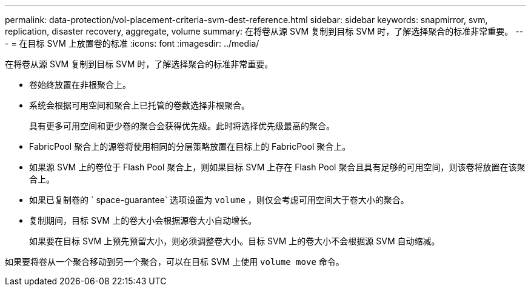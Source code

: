 ---
permalink: data-protection/vol-placement-criteria-svm-dest-reference.html 
sidebar: sidebar 
keywords: snapmirror, svm, replication, disaster recovery, aggregate, volume 
summary: 在将卷从源 SVM 复制到目标 SVM 时，了解选择聚合的标准非常重要。 
---
= 在目标 SVM 上放置卷的标准
:icons: font
:imagesdir: ../media/


[role="lead"]
在将卷从源 SVM 复制到目标 SVM 时，了解选择聚合的标准非常重要。

* 卷始终放置在非根聚合上。
* 系统会根据可用空间和聚合上已托管的卷数选择非根聚合。
+
具有更多可用空间和更少卷的聚合会获得优先级。此时将选择优先级最高的聚合。

* FabricPool 聚合上的源卷将使用相同的分层策略放置在目标上的 FabricPool 聚合上。
* 如果源 SVM 上的卷位于 Flash Pool 聚合上，则如果目标 SVM 上存在 Flash Pool 聚合且具有足够的可用空间，则该卷将放置在该聚合上。
* 如果已复制卷的 ` space-guarantee` 选项设置为 `volume` ，则仅会考虑可用空间大于卷大小的聚合。
* 复制期间，目标 SVM 上的卷大小会根据源卷大小自动增长。
+
如果要在目标 SVM 上预先预留大小，则必须调整卷大小。目标 SVM 上的卷大小不会根据源 SVM 自动缩减。



如果要将卷从一个聚合移动到另一个聚合，可以在目标 SVM 上使用 `volume move` 命令。
